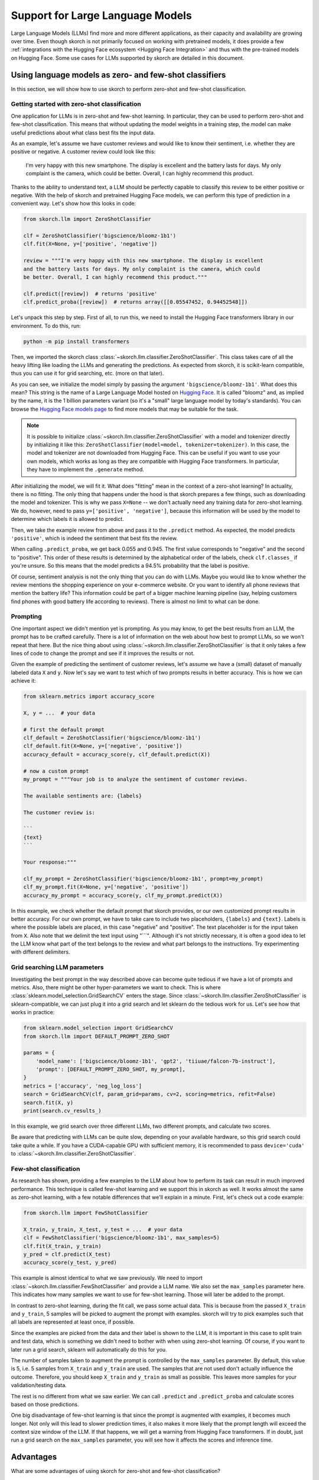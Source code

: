 =================================
Support for Large Language Models
=================================

Large Language Models (LLMs) find more and more different applications, as their
capacity and availability are growing over time. Even though skorch is not
primarily focused on working with pretrained models, it does provide a few
:ref:`integrations with the Hugging Face ecosystem <Hugging Face Integration>`
and thus with the pre-trained models on Hugging Face. Some use cases for LLMs
supported by skorch are detailed in this document.

Using language models as zero- and few-shot classifiers
-------------------------------------------------------

In this section, we will show how to use skorch to perform zero-shot and
few-shot classification.

Getting started with zero-shot classification
^^^^^^^^^^^^^^^^^^^^^^^^^^^^^^^^^^^^^^^^^^^^^

One application for LLMs is in zero-shot and few-shot learning. In particular,
they can be used to perform zero-shot and few-shot classification. This means
that without updating the model weights in a training step, the model can make
useful predictions about what class best fits the input data.

As an example, let's assume we have customer reviews and would like to know
their sentiment, i.e. whether they are positive or negative. A customer review
could look like this:

    I'm very happy with this new smartphone. The display is excellent and the
    battery lasts for days. My only complaint is the camera, which could be
    better. Overall, I can highly recommend this product.

Thanks to the ability to understand text, a LLM should be perfectly capable to
classify this review to be either positive or negative. With the help of skorch
and pretrained Hugging Face models, we can perform this type of prediction in a
convenient way. Let's show how this looks in code:

.. code:: python

    from skorch.llm import ZeroShotClassifier

    clf = ZeroShotClassifier('bigscience/bloomz-1b1')
    clf.fit(X=None, y=['positive', 'negative'])

    review = """I'm very happy with this new smartphone. The display is excellent
    and the battery lasts for days. My only complaint is the camera, which could
    be better. Overall, I can highly recommend this product."""

    clf.predict([review])  # returns 'positive'
    clf.predict_proba([review])  # returns array([[0.05547452, 0.94452548]])

Let's unpack this step by step. First of all, to run this, we need to install
the Hugging Face transformers library in our environment. To do this, run:

.. code:: bash

    python -m pip install transformers

Then, we imported the skorch class
:class:`~skorch.llm.classifier.ZeroShotClassifier`. This class takes care of all
the heavy lifting like loading the LLMs and generating the predictions. As
expected from skorch, it is scikit-learn compatible, thus you can use it for
grid searching, etc. (more on that later).

As you can see, we initialize the model simply by passing the argument
``'bigscience/bloomz-1b1'``. What does this mean? This string is the name of a
Large Language Model hosted on `Hugging Face
<https://huggingface.co/bigscience/bloomz-1b1>`_. It is called "bloomz" and, as
implied by the name, it is the 1 billion parameters variant (so it's a "small"
large language model by today's standards). You can browse the `Hugging Face
models page
<https://huggingface.co/models?pipeline_tag=text-generation&sort=likes>`_ to
find more models that may be suitable for the task.

.. note::

    It is possible to initialize
    :class:`~skorch.llm.classifier.ZeroShotClassifier` with a model and
    tokenizer directly by initializing it like this:
    ``ZeroShotClassifier(model=model, tokenizer=tokenizer)``. In this case, the
    model and tokenizer are not downloaded from Hugging Face. This can be useful
    if you want to use your own models, which works as long as they are
    compatible with Hugging Face transformers. In particular, they have to
    implement the ``.generate`` method.

After initializing the model, we will fit it. What does "fitting" mean in the
context of a zero-shot learning? In actuality, there is no fitting. The only
thing that happens under the hood is that skorch prepares a few things, such as
downloading the model and tokenizer. This is why we pass ``X=None`` -- we don't
actually need any training data for zero-shot learning. We do, however, need to
pass ``y=['positive', 'negative']``, because this information will be used by
the model to determine which labels it is allowed to predict.

Then, we take the example review from above and pass it to the ``.predict``
method. As expected, the model predicts ``'positive'``, which is indeed the
sentiment that best fits the review.

When calling ``.predict_proba``, we get back 0.055 and 0.945. The first value
corresponds to "negative" and the second to "positive". This order of these
results is determined by the alphabetical order of the labels, check
``clf.classes_`` if you're unsure. So this means that the model predicts a 94.5%
probability that the label is positive.

Of course, sentiment analysis is not the only thing that you can do with LLMs.
Maybe you would like to know whether the review mentions the shopping experience
on your e-commerce website. Or you want to identify all phone reviews that
mention the battery life? This information could be part of a bigger machine
learning pipeline (say, helping customers find phones with good battery life
according to reviews). There is almost no limit to what can be done.

Prompting
^^^^^^^^^

One important aspect we didn't mention yet is prompting. As you may know, to get
the best results from an LLM, the prompt has to be crafted carefully. There is a
lot of information on the web about how best to prompt LLMs, so we won't repeat
that here. But the nice thing about using
:class:`~skorch.llm.classifier.ZeroShotClassifier` is that it only takes a few
lines of code to change the prompt and see if it improves the results or not.

Given the example of predicting the sentiment of customer reviews, let's assume
we have a (small) dataset of manually labeled data ``X`` and ``y``. Now let's
say we want to test which of two prompts results in better accuracy. This is how
we can achieve it:

.. code:: python

    from sklearn.metrics import accuracy_score

    X, y = ...  # your data

    # first the default prompt
    clf_default = ZeroShotClassifier('bigscience/bloomz-1b1')
    clf_default.fit(X=None, y=['negative', 'positive'])
    accuracy_default = accuracy_score(y, clf_default.predict(X))

    # now a custom prompt
    my_prompt = """Your job is to analyze the sentiment of customer reviews.

    The available sentiments are: {labels}

    The customer review is:

    ```
    {text}
    ```

    Your response:"""

    clf_my_prompt = ZeroShotClassifier('bigscience/bloomz-1b1', prompt=my_prompt)
    clf_my_prompt.fit(X=None, y=['negative', 'positive'])
    accuracy_my_prompt = accuracy_score(y, clf_my_prompt.predict(X))

In this example, we check whether the default prompt that skorch provides, or
our own customized prompt results in better accuracy. For our own prompt, we
have to take care to include two placeholders, ``{labels}`` and ``{text}``.
Labels is where the possible labels are placed, in this case "negative" and
"positive". The text placeholder is for the input taken from ``X``. Also note
that we delimit the text input using "\`\`\`". Although it's not strictly
necessary, it is often a good idea to let the LLM know what part of the text
belongs to the review and what part belongs to the instructions. Try
experimenting with different delimiters.

Grid searching LLM parameters
^^^^^^^^^^^^^^^^^^^^^^^^^^^^^

Investigating the best prompt in the way described above can become quite
tedious if we have a lot of prompts and metrics. Also, there might be other
hyper-parameters we want to check. This is where
:class:`sklearn.model_selection.GridSearchCV` enters the stage. Since
:class:`~skorch.llm.classifier.ZeroShotClassifier` is sklearn-compatible, we can
just plug it into a grid search and let sklearn do the tedious work for us.
Let's see how that works in practice:


.. code:: python

    from sklearn.model_selection import GridSearchCV
    from skorch.llm import DEFAULT_PROMPT_ZERO_SHOT

    params = {
        'model_name': ['bigscience/bloomz-1b1', 'gpt2', 'tiiuae/falcon-7b-instruct'],
        'prompt': [DEFAULT_PROMPT_ZERO_SHOT, my_prompt],
    }
    metrics = ['accuracy', 'neg_log_loss']
    search = GridSearchCV(clf, param_grid=params, cv=2, scoring=metrics, refit=False)
    search.fit(X, y)
    print(search.cv_results_)

In this example, we grid search over three different LLMs, two different
prompts, and calculate two scores.

Be aware that predicting with LLMs can be quite slow, depending on your
available hardware, so this grid search could take quite a while. If you have a
CUDA-capable GPU with sufficient memory, it is recommended to pass
``device='cuda'`` to :class:`~skorch.llm.classifier.ZeroShotClassifier`.

Few-shot classification
^^^^^^^^^^^^^^^^^^^^^^^

As research has shown, providing a few examples to the LLM about how to perform
its task can result in much improved performance. This technique is called
few-shot learning and we support this in skorch as well. It works almost the
same as zero-shot learning, with a few notable differences that we'll explain
in a minute. First, let's check out a code example:

.. code:: python

    from skorch.llm import FewShotClassifier

    X_train, y_train, X_test, y_test = ...  # your data
    clf = FewShotClassifier('bigscience/bloomz-1b1', max_samples=5)
    clf.fit(X_train, y_train)
    y_pred = clf.predict(X_test)
    accuracy_score(y_test, y_pred)

This example is almost identical to what we saw previously. We need to import
:class:`~skorch.llm.classifier.FewShotClassifier` and provide a LLM name. We
also set the ``max_samples`` parameter here. This indicates how many samples we
want to use for few-shot learning. Those will later be added to the prompt.

In contrast to zero-shot learning, during the fit call, we pass some actual
data. This is because from the passed ``X_train`` and ``y_train``, 5 samples
will be picked to augment the prompt with examples. skorch will try to pick
examples such that all labels are represented at least once, if possible.

Since the examples are picked from the data and their label is shown to the LLM,
it is important in this case to split train and test data, which is something we
didn't need to bother with when using zero-shot learning. Of course, if you want
to later run a grid search, sklearn will automatically do this for you.

The number of samples taken to augment the prompt is controlled by the
``max_samples`` parameter. By default, this value is 5, i.e. 5 samples from
``X_train`` and ``y_train`` are used. The samples that are not used don't
actually influence the outcome. Therefore, you should keep ``X_train`` and
``y_train`` as small as possible. This leaves more samples for your
validation/testing data.

The rest is no different from what we saw earlier. We can call ``.predict`` and
``.predict_proba`` and calculate scores based on those predictions.

One big disadvantage of few-shot learning is that since the prompt is augmented
with examples, it becomes much longer. Not only will this lead to slower
prediction times, it also makes it more likely that the prompt length will
exceed the context size window of the LLM. If that happens, we will get a
warning from Hugging Face transformers. If in doubt, just run a grid search on
the ``max_samples`` parameter, you will see how it affects the scores and
inference time.

Advantages
----------

What are some advantages of using skorch for zero-shot and few-shot
classification?

* Working with few or even no labeled samples: Supervised ML methods are not an
  option when there is not enough labeled data. Using LLMs might provide a
  solution that is good enough for your use case.

* Forcing the LLM to output one of the labels: By using
  :class:`~skorch.llm.classifier.ZeroShotClassifier` and
  :class:`~skorch.llm.classifier.FewShotClassifier`, you can ensure that the LLM
  will only ever predict one of the desired labels. Usually, when working with
  LLMs, this can be quite tricky -- no matter how well the prompt is phrased,
  there is no guarantee that the LLM won't return an undesired output. With
  skorch, you don't have to worry about that.

* Returning probabilities: When generating texts with LLMs, you will usually
  only get the generated text as output. But often, we would like to know the
  associated probabilities: Is the model 99% sure that the label is "positive"
  or only 51%? skorch provides the ``.predict_proba`` method, which will return
  those probabilites to you.

* Caching: skorch performs some caching under the hood. This can lead to faster
  prediction times, especially when the labels are long and share a common
  prefix.

* Scikit-learn compatibility: Thanks to skorch, the classifiers are compatible
  with sklearn. You can call ``fit``, ``predict``, and ``predict_proba`` as you
  always do. You can run a grid search to identify the best LLM and prompt. You
  can use the classifier as a drop-in replacement for your existing sklearn
  model. Or you can start prototyping with a zero/few-shot classifier and later,
  when more labeled data is available, replace it with an sklearn model, without
  the need to change any further code.

* Everything runs locally: Once the model and tokenizer have been downloaded,
  everything runs locally on your machine. No data is sent to any API provider,
  such as OpenAI. If you work with sensitive data or company data, you don't
  have to worry about leaking it to the outside world. (Tip: If you actually
  prefer to use OpenAI API, take a look at `sckit-llm
  <https://github.com/iryna-kondr/scikit-llm>`_)


Technical details
-----------------

Q: How do :class:`~skorch.llm.classifier.ZeroShotClassifier` and
:class:`~skorch.llm.classifier.FewShotClassifier` ensure that only the given
labels, such as "positive" and "negative" are generated? Usually, a language
model can generate any tokens.

A: Under the hood, we intercept the model predictions (the logits) and force
them to be one of the labels. That way, we can ensure that the model will never
predict anything that we're not expecting. This is possible because of
integration with Hugging Face transformers.

Q: How do :class:`~skorch.llm.classifier.ZeroShotClassifier` and
:class:`~skorch.llm.classifier.FewShotClassifier` derive the probabilities?
Usually, a language model just returns text.

A: We don't use the generated text but instead directly inspect the logits
returned by the language model. For example, let's assume that the label
"positive" is represented as two tokens, [123, 456]. Then we first check the
logit that the language model assigns to token 123, given the input prompt, then
force the model to predict 123 and check the logit assigned to token 456. The
logits are then converted to probabilities and aggregated.

More examples
-------------

To see a complete working example of using
:class:`~skorch.llm.classifier.ZeroShotClassifier` and
:class:`~skorch.llm.classifier.FewShotClassifier`, take a look at `this notebook
about using LLMs for classification
<https://nbviewer.org/github/skorch-dev/skorch/blob/master/notebooks/LLM_Classifier.ipynb>`_.
It contains movie review sentiment analysis use case and also compares the
results with those of other methods.
